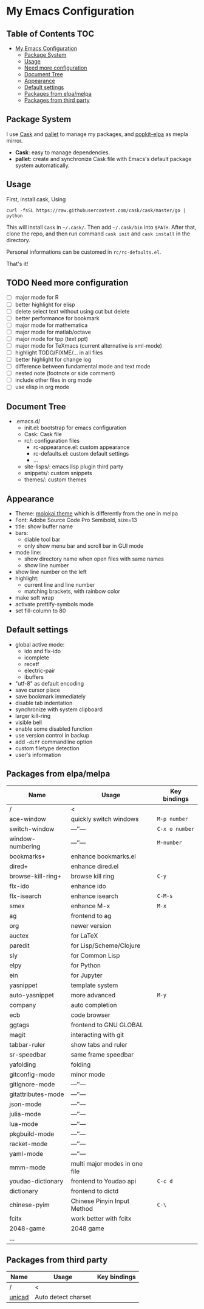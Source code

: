 * My Emacs Configuration

** Table of Contents                                                    :TOC:
 - [[#my-emacs-configuration][My Emacs Configuration]]
   - [[#package-system][Package System]]
   - [[#usage][Usage]]
   - [[#need-more-configuration][Need more configuration]]
   - [[#document-tree][Document Tree]]
   - [[#appearance][Appearance]]
   - [[#default-settings][Default settings]]
   - [[#packages-from-elpamelpa][Packages from elpa/melpa]]
   - [[#packages-from-third-party][Packages from third party]]

** Package System

I use [[https://github.com/cask/cask][Cask]] and [[https://github.com/rdallasgray/pallet][pallet]] to manage my packages, and [[https://github.com/aborn/popkit-elpa][popkit-elpa]] as mepla mirror.

- *Cask*: easy to manage dependencies.
- *pallet*: create and synchronize Cask file with Emacs's default package system automatically.

** Usage

First, install cask, Using
#+BEGIN_SRC shell
curl -fsSL https://raw.githubusercontent.com/cask/cask/master/go | python
#+END_SRC
This will install =Cask= in =~/.cask/=. Then add =~/.cask/bin= into =$PATH=.
After that, clone the repo, and then run command =cask init= and  =cask install= in the directory.

Personal informations can be customed in =rc/rc-defaults.el=.

That's it!

** TODO Need more configuration

- [ ] major mode for R
- [ ] better highlight for elisp
- [ ] delete select text without using cut but delete
- [ ] better performance for bookmark
- [ ] major mode for mathematica
- [ ] major mode for matlab/octave
- [ ] major mode for tpp (text ppt)
- [ ] major mode for TeXmacs (current alternative is xml-mode)
- [ ] highlight TODO/FIXME/... in all files
- [ ] better highlight for change log
- [ ] difference between fundamental mode and text mode
- [ ] nested note (footnote or side comment)
- [ ] include other files in org mode
- [ ] use elisp in org mode

** Document Tree

- .emacs.d/
  - init.el: bootstrap for emacs configuration
  - Cask: Cask file
  - rc/: configuration files
    - rc-appearance.el: custom appearance
    - rc-defaults.el: custom default settings
    - ...
  - site-lisps/: emacs lisp plugin third party
  - snippets/: custom snippets
  - themes/: custom themes


** Appearance

- Theme: [[https://github.com/hbin/molokai-theme][molokai theme]] which is differently from the one in melpa
- Font: Adobe Source Code Pro Semibold, size=13
- title: show buffer name
- bars:
  - diable tool bar
  - only show menu bar and scroll bar in GUI mode
- mode line:
  - show directory name when open files with same names
  - show line number
- show line number on the left
- highlight:
  - current line and line number
  - matching brackets, with rainbow color
- make soft wrap
- activate prettify-symbols mode
- set fill-column to 80

** Default settings

- global active mode:
  - ido and flx-ido
  - icomplete
  - recetf
  - electric-pair
  - ibuffers
- "utf-8" as default encoding
- save cursor place
- save bookmark immediately
- disable tab indentation
- synchronize with system clipboard
- larger kill-ring
- visible bell
- enable some disabled function
- use version control in backup
- add =-diff= commandline option
- custom filetype detection
- user's information

** Packages from elpa/melpa

| Name               | Usage                         | Key bindings   |
|--------------------+-------------------------------+----------------|
| /                  | <                             |                |
| ace-window         | quickly switch windows        | =M-p number=   |
| switch-window      | ---″---                       | =C-x o number= |
| window-numbering   | ---″---                       | =M-number=     |
|--------------------+-------------------------------+----------------|
| bookmarks+         | enhance bookmarks.el          |                |
| dired+             | enhance dired.el              |                |
| browse-kill-ring+  | browse kill ring              | =C-y=          |
| flx-ido            | enhance ido                   |                |
| flx-isearch        | enhance isearch               | =C-M-s=        |
| smex               | enhance M-x                   | =M-x=          |
| ag                 | frontend to ag                |                |
| org                | newer version                 |                |
|--------------------+-------------------------------+----------------|
| auctex             | for LaTeX                     |                |
| paredit            | for Lisp/Scheme/Clojure       |                |
| sly                | for Common Lisp               |                |
| elpy               | for Python                    |                |
| ein                | for Jupyter                   |                |
|--------------------+-------------------------------+----------------|
| yasnippet          | template system               |                |
| auto-yasnippet     | more advanced                 | =M-y=          |
| company            | auto completion               |                |
| ecb                | code browser                  |                |
| ggtags             | frontend to GNU GLOBAL        |                |
| magit              | interacting with git          |                |
| tabbar-ruler       | show tabs and ruler           |                |
| sr-speedbar        | same frame speedbar           |                |
| yafolding          | folding                       |                |
|--------------------+-------------------------------+----------------|
| gitconfig-mode     | minor mode                    |                |
| gitignore-mode     | ---″---                       |                |
| gitattributes-mode | ---″---                       |                |
| json-mode          | ---″---                       |                |
| julia-mode         | ---″---                       |                |
| lua-mode           | ---″---                       |                |
| pkgbuild-mode      | ---″---                       |                |
| racket-mode        | ---″---                       |                |
| yaml-mode          | ---″---                       |                |
| mmm-mode           | multi major modes in one file |                |
|--------------------+-------------------------------+----------------|
| youdao-dictionary  | frontend to Youdao api        | =C-c d=        |
| dictionary         | frontend to dictd             |                |
|--------------------+-------------------------------+----------------|
| chinese-pyim       | Chinese Pinyin Input Method   | =C-\=          |
| fcitx              | work better with fcitx        |                |
|--------------------+-------------------------------+----------------|
| 2048-game          | 2048 game                     |                |
|--------------------+-------------------------------+----------------|
| ...                |                               |                |

** Packages from third party

| Name   | Usage               | Key bindings |
|--------+---------------------+--------------|
| /      | <                   |              |
| [[https://code.google.com/p/unicad/][unicad]] | Auto detect charset |              |


